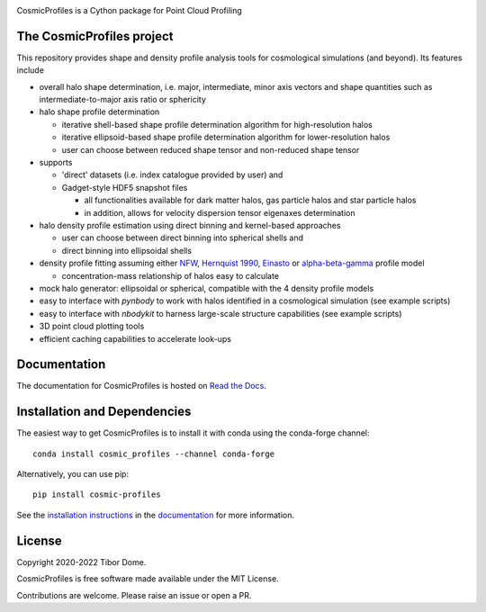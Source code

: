 |Logo|

CosmicProfiles is a Cython package for Point Cloud Profiling

|Build Status| |Platforms|

The CosmicProfiles project
****************************

This repository provides shape and density profile analysis tools for cosmological simulations (and beyond). Its features include

- overall halo shape determination, i.e. major, intermediate, minor axis vectors and shape quantities such as intermediate-to-major axis ratio or sphericity
- halo shape profile determination

  - iterative shell-based shape profile determination algorithm for high-resolution halos
  - iterative ellipsoid-based shape profile determination algorithm for lower-resolution halos
  - user can choose between reduced shape tensor and non-reduced shape tensor
- supports

  - 'direct' datasets (i.e. index catalogue provided by user) and
  - Gadget-style HDF5 snapshot files
  
    - all functionalities available for dark matter halos, gas particle halos and star particle halos
    - in addition, allows for velocity dispersion tensor eigenaxes determination
- halo density profile estimation using direct binning and kernel-based approaches

  - user can choose between direct binning into spherical shells and
  - direct binning into ellipsoidal shells
- density profile fitting assuming either `NFW <https://ui.adsabs.harvard.edu/abs/1997ApJ...490..493N/abstract>`_, `Hernquist 1990 <https://ui.adsabs.harvard.edu/abs/1990ApJ...356..359H/abstract>`_, `Einasto <https://ui.adsabs.harvard.edu/abs/1965TrAlm...5...87E/abstract>`_ or `alpha-beta-gamma <https://arxiv.org/abs/1107.5582>`_ profile model

  - concentration-mass relationship of halos easy to calculate
- mock halo generator: ellipsoidal or spherical, compatible with the 4 density profile models
- easy to interface with `pynbody` to work with halos identified in a cosmological simulation (see example scripts)
- easy to interface with `nbodykit` to harness large-scale structure capabilities (see example scripts)
- 3D point cloud plotting tools
- efficient caching capabilities to accelerate look-ups

Documentation
****************************

|Documentation Status|

The documentation for CosmicProfiles is hosted on `Read the Docs
<https://cosmic-profiles.readthedocs.io/en/latest/>`__.

Installation and Dependencies
******************************

|PyPI| |Name| |Downloads| |Version|

The easiest way to get CosmicProfiles is to install it with conda using the conda-forge channel::

    conda install cosmic_profiles --channel conda-forge
    
Alternatively, you can use pip::

   pip install cosmic-profiles

See the `installation
instructions <https://cosmic-profiles.readthedocs.io/en/latest/support.html>`_ in the
`documentation <https://cosmic-profiles.readthedocs.io/en/latest/>`__ for more information.

License
****************************

|License|

Copyright 2020-2022 Tibor Dome.

CosmicProfiles is free software made available under the MIT License.

Contributions are welcome. Please raise an issue or open a PR.


.. |PyPI| image:: https://badge.fury.io/py/cosmic_profiles.svg
   :target: https://badge.fury.io/py/cosmic_profiles
.. |Logo| image:: https://cosmic-profiles.readthedocs.io/en/latest/_images/CProfiles.png
   :target: https://github.com/tibordome/cosmic_profiles
   :width: 400
.. |Documentation Status| image:: https://readthedocs.org/projects/cosmic-profiles/badge/?version=latest
   :target: https://cosmic-profiles.readthedocs.io/en/latest/?badge=latest
.. |Build status| image:: https://app.travis-ci.com/tibordome/cosmic_profiles.svg?branch=master
   :target: https://app.travis-ci.com/tibordome/cosmic_profiles
.. |Name| image:: https://img.shields.io/badge/recipe-cosmic_profiles-green.svg
   :target: https://anaconda.org/conda-forge/cosmic_profiles
.. |Downloads| image:: https://img.shields.io/conda/dn/conda-forge/cosmic_profiles.svg
   :target: https://anaconda.org/conda-forge/cosmic_profiles
.. |Version| image:: https://img.shields.io/conda/vn/conda-forge/cosmic_profiles.svg
   :target: https://anaconda.org/conda-forge/cosmic_profiles
.. |Platforms| image:: https://img.shields.io/conda/pn/conda-forge/cosmic_profiles.svg
   :target: https://anaconda.org/conda-forge/cosmic_profiles
.. |License| image:: https://anaconda.org/conda-forge/cosmic_profiles/badges/license.svg
   :target: https://anaconda.org/conda-forge/cosmic_profiles
